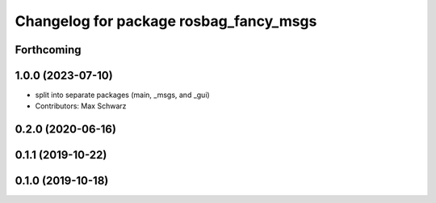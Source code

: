 ^^^^^^^^^^^^^^^^^^^^^^^^^^^^^^^^^^^^^^^
Changelog for package rosbag_fancy_msgs
^^^^^^^^^^^^^^^^^^^^^^^^^^^^^^^^^^^^^^^

Forthcoming
-----------

1.0.0 (2023-07-10)
------------------
* split into separate packages (main, _msgs, and _gui)
* Contributors: Max Schwarz

0.2.0 (2020-06-16)
------------------

0.1.1 (2019-10-22)
------------------

0.1.0 (2019-10-18)
------------------
